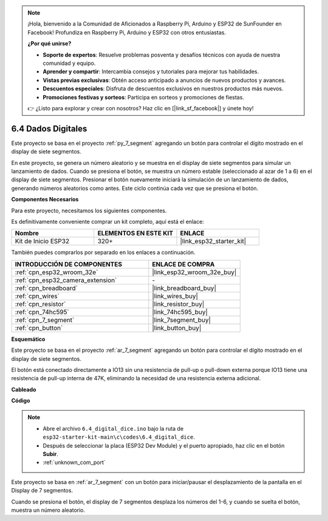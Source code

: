 .. note::

    ¡Hola, bienvenido a la Comunidad de Aficionados a Raspberry Pi, Arduino y ESP32 de SunFounder en Facebook! Profundiza en Raspberry Pi, Arduino y ESP32 con otros entusiastas.

    **¿Por qué unirse?**

    - **Soporte de expertos**: Resuelve problemas posventa y desafíos técnicos con ayuda de nuestra comunidad y equipo.
    - **Aprender y compartir**: Intercambia consejos y tutoriales para mejorar tus habilidades.
    - **Vistas previas exclusivas**: Obtén acceso anticipado a anuncios de nuevos productos y avances.
    - **Descuentos especiales**: Disfruta de descuentos exclusivos en nuestros productos más nuevos.
    - **Promociones festivas y sorteos**: Participa en sorteos y promociones de fiestas.

    👉 ¿Listo para explorar y crear con nosotros? Haz clic en [|link_sf_facebook|] y únete hoy!

.. _ar_dice:

6.4 Dados Digitales
=============================

Este proyecto se basa en el proyecto :ref:`py_7_segment` agregando un botón para controlar el dígito mostrado en el display de siete segmentos.

En este proyecto, se genera un número aleatorio y se muestra en el display de siete segmentos para simular un lanzamiento de dados. Cuando se presiona el botón, se muestra un número estable (seleccionado al azar de 1 a 6) en el display de siete segmentos. Presionar el botón nuevamente iniciará la simulación de un lanzamiento de dados, generando números aleatorios como antes. Este ciclo continúa cada vez que se presiona el botón.

**Componentes Necesarios**

Para este proyecto, necesitamos los siguientes componentes.

Es definitivamente conveniente comprar un kit completo, aquí está el enlace:

.. list-table::
    :widths: 20 20 20
    :header-rows: 1

    *   - Nombre	
        - ELEMENTOS EN ESTE KIT
        - ENLACE
    *   - Kit de Inicio ESP32
        - 320+
        - |link_esp32_starter_kit|

También puedes comprarlos por separado en los enlaces a continuación.

.. list-table::
    :widths: 30 20
    :header-rows: 1

    *   - INTRODUCCIÓN DE COMPONENTES
        - ENLACE DE COMPRA

    *   - :ref:`cpn_esp32_wroom_32e`
        - |link_esp32_wroom_32e_buy|
    *   - :ref:`cpn_esp32_camera_extension`
        - \-
    *   - :ref:`cpn_breadboard`
        - |link_breadboard_buy|
    *   - :ref:`cpn_wires`
        - |link_wires_buy|
    *   - :ref:`cpn_resistor`
        - |link_resistor_buy|
    *   - :ref:`cpn_74hc595`
        - |link_74hc595_buy|
    *   - :ref:`cpn_7_segment`
        - |link_7segment_buy|
    *   - :ref:`cpn_button`
        - |link_button_buy|

**Esquemático**

.. image:: ../../img/circuit/circuit_6.6_electronic_dice.png

Este proyecto se basa en el proyecto :ref:`ar_7_segment` agregando un botón para controlar el dígito mostrado en el display de siete segmentos.

El botón está conectado directamente a IO13 sin una resistencia de pull-up o pull-down externa porque IO13 tiene una resistencia de pull-up interna de 47K, eliminando la necesidad de una resistencia externa adicional.

**Cableado**

.. image:: ../../img/wiring/6.6_DICE_bb.png

**Código**

.. note::

    * Abre el archivo ``6.4_digital_dice.ino`` bajo la ruta de ``esp32-starter-kit-main\c\codes\6.4_digital_dice``.
    * Después de seleccionar la placa (ESP32 Dev Module) y el puerto apropiado, haz clic en el botón **Subir**.
    * :ref:`unknown_com_port`
    
    
.. raw:: html
    
    <iframe src=https://create.arduino.cc/editor/sunfounder01/ad904f48-cd24-49ce-ad92-91b1fb76364d/preview?embed style="height:510px;width:100%;margin:10px 0" frameborder=0></iframe>
    
Este proyecto se basa en :ref:`ar_7_segment` con un botón para iniciar/pausar el desplazamiento de la pantalla en el Display de 7 segmentos.

Cuando se presiona el botón, el display de 7 segmentos desplaza los números del 1-6, y cuando se suelta el botón, muestra un número aleatorio.
